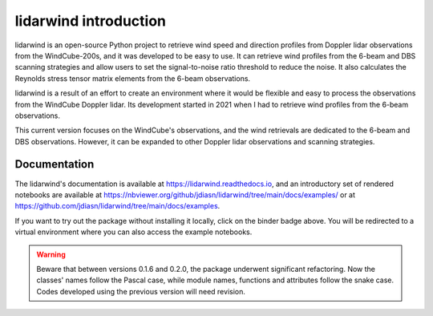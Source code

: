 ======================
lidarwind introduction
======================

.. image:: https://joss.theoj.org/papers/28430a0c6a79e6d1ff33579ff13458f7/status.svg
   :target: https://raw.githubusercontent.com/openjournals/joss-papers/joss.04715/joss.04715/10.21105.joss.04715.pdf

.. image:: https://zenodo.org/badge/DOI/10.5281/zenodo.7026548.svg
   :target: https://doi.org/10.5281/zenodo.7026548

.. image:: https://readthedocs.org/projects/lidarwind/badge/?version=latest
    :target: https://lidarwind.readthedocs.io/en/latest/?badge=latest
    :alt: Documentation Status

.. image:: https://mybinder.org/badge_logo.svg
   :target: https://mybinder.org/v2/gh/jdiasn/lidarwind/main?labpath=notebooks

.. image:: https://img.shields.io/pypi/v/lidarwind.svg
   :target: https://pypi.python.org/pypi/lidarwind/

.. image:: https://codecov.io/gh/jdiasn/lidarwind/branch/main/graph/badge.svg?token=CEZM17YY3I
   :target: https://codecov.io/gh/jdiasn/lidarwind

lidarwind is an open-source Python project to retrieve wind speed and direction profiles from Doppler lidar observations from the WindCube-200s, and it was developed to be easy to use. It can retrieve wind profiles from the 6-beam and DBS scanning strategies and allow users to set the signal-to-noise ratio threshold to reduce the noise. It also calculates the Reynolds stress tensor matrix elements from the 6-beam observations.

lidarwind is a result of an effort to create an environment where it would be flexible and easy to process the observations from the WindCube Doppler lidar. Its development started in 2021 when I had to retrieve wind profiles from the 6-beam observations.

This current version focuses on the WindCube's observations, and the wind retrievals are dedicated to the 6-beam and DBS observations. However, it can be expanded to other Doppler lidar observations and scanning strategies.


-------------
Documentation
-------------

The lidarwind's documentation is available at https://lidarwind.readthedocs.io, and an introductory set of rendered notebooks are available at https://nbviewer.org/github/jdiasn/lidarwind/tree/main/docs/examples/ or at https://github.com/jdiasn/lidarwind/tree/main/docs/examples. 

If you want to try out the package without installing it locally, click on the binder badge above. You will be redirected to a virtual environment where you can also access the example notebooks. 


.. warning::

    Beware that between versions 0.1.6 and 0.2.0, the package underwent significant refactoring. Now the classes' names
    follow the Pascal case, while module names, functions and attributes follow the snake case. Codes developed using the previous
    version will need revision.
